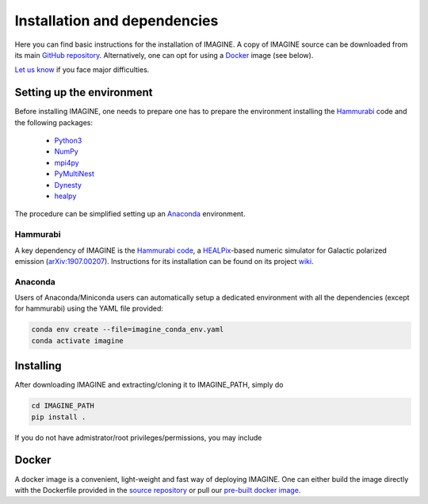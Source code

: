 *****************************
Installation and dependencies
*****************************

Here you can find basic instructions for the installation of IMAGINE.
A copy of IMAGINE source can be downloaded from its main
`GitHub repository <https://github.com/IMAGINE-Consortium/imagine/>`_.
Alternatively, one can opt for using a `Docker`_ image (see below).

`Let us know <https://github.com/IMAGINE-Consortium/imagine/issues/new>`_ if you face major difficulties.


Setting up the environment
==========================

Before installing IMAGINE, one needs to prepare one has to prepare the
environment installing the `Hammurabi`_ code and the following packages:

 * `Python3 <https://python.org>`_
 * `NumPy <https://numpy.org/>`_
 * `mpi4py <https://mpi4py.readthedocs.io/>`_
 * `PyMultiNest <https://johannesbuchner.github.io/PyMultiNest/>`_
 * `Dynesty <https://dynesty.readthedocs.io/en/latest/>`_
 * `healpy <https://healpy.readthedocs.io/>`_

The procedure can be simplified setting up an `Anaconda`_ environment.


Hammurabi
---------

A key dependency of IMAGINE is the
`Hammurabi code <https://bitbucket.org/hammurabicode/hamx/>`_,
a `HEALPix <https://healpix.jpl.nasa.gov/>`_-based
numeric simulator for Galactic polarized emission
(`arXiv:1907.00207 <https://arxiv.org/abs/1907.00207>`_).
Instructions for its installation can be found on its project
`wiki <https://bitbucket.org/hammurabicode/hamx/wiki/>`_.



Anaconda
--------

Users of Anaconda/Miniconda users can automatically setup a dedicated
environment with all the dependencies (except for hammurabi) using
the YAML file provided:

.. code-block:: console

    conda env create --file=imagine_conda_env.yaml
    conda activate imagine


Installing
==========

After downloading IMAGINE and extracting/cloning it to IMAGINE_PATH, simply
do

.. code-block:: console

    cd IMAGINE_PATH
    pip install .

If you do not have admistrator/root privileges/permissions, you may include


Docker
======

A docker image is a convenient, light-weight and fast way of deploying IMAGINE.
One can either build the image directly with the Dockerfile provided
in the `source repository <https://github.com/IMAGINE-Consortium/imagine/tree/master/docker>`_ or pull our
`pre-built docker image <https://cloud.docker.com/u/ricphy/repository/docker/ricphy/imagine>`_.
